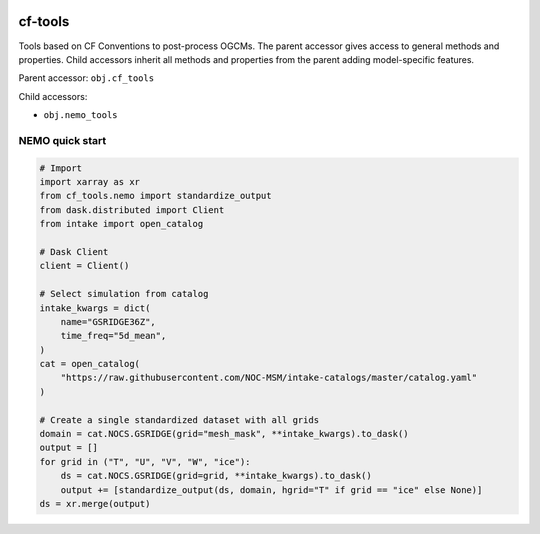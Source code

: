 .. image:: https://img.shields.io/github/workflow/status/NOC-MSM/cf-tools/CI?logo=github
    :target: https://github.com/NOC-MSM/cf-tools/actions
    :alt: GitHub Workflow CI Status

.. image:: https://codecov.io/gh/NOC-MSM/cf-tools/branch/main/graph/badge.svg?token=2DR8TODWUV
    :target: https://codecov.io/gh/NOC-MSM/cf-tools
    :alt: Code Coverage

.. image:: https://results.pre-commit.ci/badge/github/NOC-MSM/cf-tools/main.svg
    :target: https://results.pre-commit.ci/badge/github/NOC-MSM/cf-tools/main.svg
    :alt: pre-commit.ci status

cf-tools
========

Tools based on CF Conventions to post-process OGCMs.
The parent accessor gives access to general methods and properties. Child accessors inherit all methods and properties from the parent adding model-specific features.

Parent accessor: ``obj.cf_tools``

Child accessors:

* ``obj.nemo_tools``


NEMO quick start
----------------
.. code-block:: language

    # Import
    import xarray as xr
    from cf_tools.nemo import standardize_output
    from dask.distributed import Client
    from intake import open_catalog

    # Dask Client
    client = Client()

    # Select simulation from catalog
    intake_kwargs = dict(
        name="GSRIDGE36Z",
        time_freq="5d_mean",
    )
    cat = open_catalog(
        "https://raw.githubusercontent.com/NOC-MSM/intake-catalogs/master/catalog.yaml"
    )

    # Create a single standardized dataset with all grids
    domain = cat.NOCS.GSRIDGE(grid="mesh_mask", **intake_kwargs).to_dask()
    output = []
    for grid in ("T", "U", "V", "W", "ice"):
        ds = cat.NOCS.GSRIDGE(grid=grid, **intake_kwargs).to_dask()
        output += [standardize_output(ds, domain, hgrid="T" if grid == "ice" else None)]
    ds = xr.merge(output)

